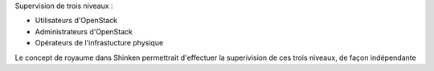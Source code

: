 .. raw:: html

    <br/>

Supervision de trois niveaux :

.. raw:: html

    <br/>

* Utilisateurs d'OpenStack
* Administrateurs d'OpenStack
* Opérateurs de l'infrastucture physique

.. raw:: html

    <br/>
    <br/>

Le concept de royaume dans Shinken permettrait d'effectuer la superivision de ces trois niveaux, de façon indépendante
